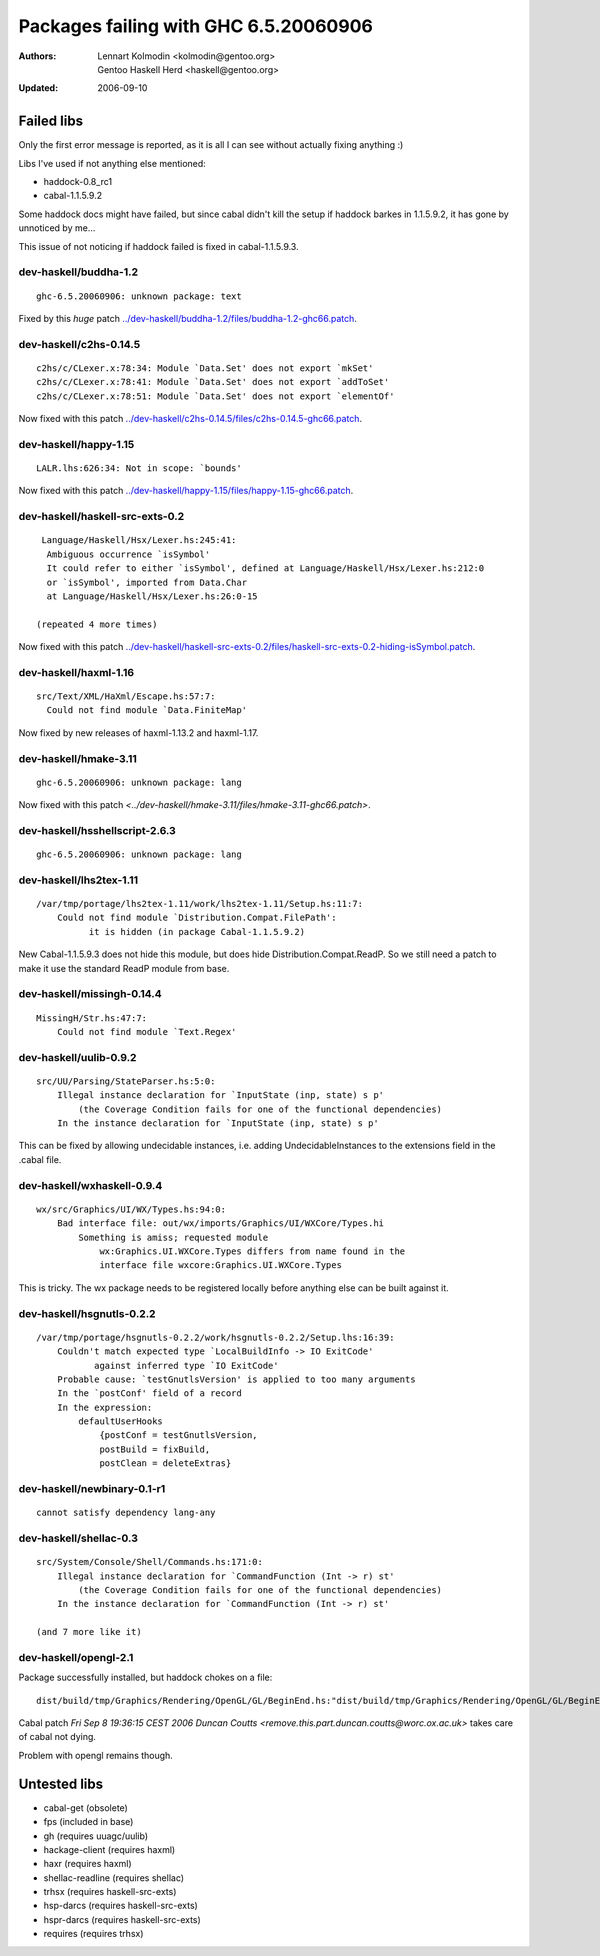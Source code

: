 ======================================
Packages failing with GHC 6.5.20060906
======================================

:Authors: Lennart Kolmodin <kolmodin@gentoo.org>,
          Gentoo Haskell Herd <haskell@gentoo.org>
:Updated: 2006-09-10

Failed libs
===========

Only the first error message is reported, as it is all I can see without
actually fixing anything :)

Libs I've used if not anything else mentioned:

* haddock-0.8\_rc1
* cabal-1.1.5.9.2

Some haddock docs might have failed, but since cabal didn't kill the setup
if haddock barkes in 1.1.5.9.2, it has gone by unnoticed by me...

This issue of not noticing if haddock failed is fixed in cabal-1.1.5.9.3.

dev-haskell/buddha-1.2
----------------------

::

  ghc-6.5.20060906: unknown package: text

Fixed by this *huge* patch `<../dev-haskell/buddha-1.2/files/buddha-1.2-ghc66.patch>`_.

dev-haskell/c2hs-0.14.5
-----------------------

::

  c2hs/c/CLexer.x:78:34: Module `Data.Set' does not export `mkSet'
  c2hs/c/CLexer.x:78:41: Module `Data.Set' does not export `addToSet'
  c2hs/c/CLexer.x:78:51: Module `Data.Set' does not export `elementOf'

Now fixed with this patch `<../dev-haskell/c2hs-0.14.5/files/c2hs-0.14.5-ghc66.patch>`_.

dev-haskell/happy-1.15
----------------------

::

  LALR.lhs:626:34: Not in scope: `bounds'

Now fixed with this patch `<../dev-haskell/happy-1.15/files/happy-1.15-ghc66.patch>`_.

dev-haskell/haskell-src-exts-0.2
--------------------------------

::

  Language/Haskell/Hsx/Lexer.hs:245:41:
   Ambiguous occurrence `isSymbol'
   It could refer to either `isSymbol', defined at Language/Haskell/Hsx/Lexer.hs:212:0
   or `isSymbol', imported from Data.Char
   at Language/Haskell/Hsx/Lexer.hs:26:0-15

 (repeated 4 more times)

Now fixed with this patch `<../dev-haskell/haskell-src-exts-0.2/files/haskell-src-exts-0.2-hiding-isSymbol.patch>`_.

dev-haskell/haxml-1.16
----------------------

::

  src/Text/XML/HaXml/Escape.hs:57:7:
    Could not find module `Data.FiniteMap'

Now fixed by new releases of haxml-1.13.2 and haxml-1.17.

dev-haskell/hmake-3.11
----------------------

::

  ghc-6.5.20060906: unknown package: lang

Now fixed with this patch `<../dev-haskell/hmake-3.11/files/hmake-3.11-ghc66.patch>`.

dev-haskell/hsshellscript-2.6.3
-------------------------------

::

  ghc-6.5.20060906: unknown package: lang

dev-haskell/lhs2tex-1.11
------------------------

::

  /var/tmp/portage/lhs2tex-1.11/work/lhs2tex-1.11/Setup.hs:11:7:
      Could not find module `Distribution.Compat.FilePath':
            it is hidden (in package Cabal-1.1.5.9.2)

New Cabal-1.1.5.9.3 does not hide this module, but does hide Distribution.Compat.ReadP.
So we still need a patch to make it use the standard ReadP module from base.

dev-haskell/missingh-0.14.4
---------------------------

::

  MissingH/Str.hs:47:7:
      Could not find module `Text.Regex'

dev-haskell/uulib-0.9.2
-----------------------

::

  src/UU/Parsing/StateParser.hs:5:0:
      Illegal instance declaration for `InputState (inp, state) s p'
          (the Coverage Condition fails for one of the functional dependencies)
      In the instance declaration for `InputState (inp, state) s p'

This can be fixed by allowing undecidable instances, i.e. adding
UndecidableInstances to the extensions field in the .cabal file.

dev-haskell/wxhaskell-0.9.4
---------------------------

::

  wx/src/Graphics/UI/WX/Types.hs:94:0:
      Bad interface file: out/wx/imports/Graphics/UI/WXCore/Types.hi
          Something is amiss; requested module
              wx:Graphics.UI.WXCore.Types differs from name found in the
              interface file wxcore:Graphics.UI.WXCore.Types

This is tricky. The wx package needs to be registered locally before anything
else can be built against it.

dev-haskell/hsgnutls-0.2.2
--------------------------

::

  /var/tmp/portage/hsgnutls-0.2.2/work/hsgnutls-0.2.2/Setup.lhs:16:39:
      Couldn't match expected type `LocalBuildInfo -> IO ExitCode'
             against inferred type `IO ExitCode'
      Probable cause: `testGnutlsVersion' is applied to too many arguments
      In the `postConf' field of a record
      In the expression:
          defaultUserHooks
              {postConf = testGnutlsVersion,
              postBuild = fixBuild,
              postClean = deleteExtras}

dev-haskell/newbinary-0.1-r1
----------------------------

::

  cannot satisfy dependency lang-any


dev-haskell/shellac-0.3
-----------------------

::

  src/System/Console/Shell/Commands.hs:171:0:
      Illegal instance declaration for `CommandFunction (Int -> r) st'
          (the Coverage Condition fails for one of the functional dependencies)
      In the instance declaration for `CommandFunction (Int -> r) st'

  (and 7 more like it)

dev-haskell/opengl-2.1
----------------------

Package successfully installed, but haddock chokes on a file::

  dist/build/tmp/Graphics/Rendering/OpenGL/GL/BeginEnd.hs:"dist/build/tmp/Graphics/Rendering/OpenGL/GL/BeginEnd.hs": 129:16: Parse error

Cabal patch `Fri Sep  8 19:36:15 CEST 2006  Duncan Coutts <remove.this.part.duncan.coutts@worc.ox.ac.uk>` takes care of cabal not dying.

Problem with opengl remains though.

Untested libs
=============

* cabal-get (obsolete)
* fps (included in base)
* gh (requires uuagc/uulib)
* hackage-client (requires haxml)
* haxr (requires haxml)
* shellac-readline (requires shellac)
* trhsx (requires haskell-src-exts)
* hsp-darcs (requires haskell-src-exts)
* hspr-darcs (requires haskell-src-exts)
* requires (requires trhsx)

.. vim: tw=76 ts=2 :
